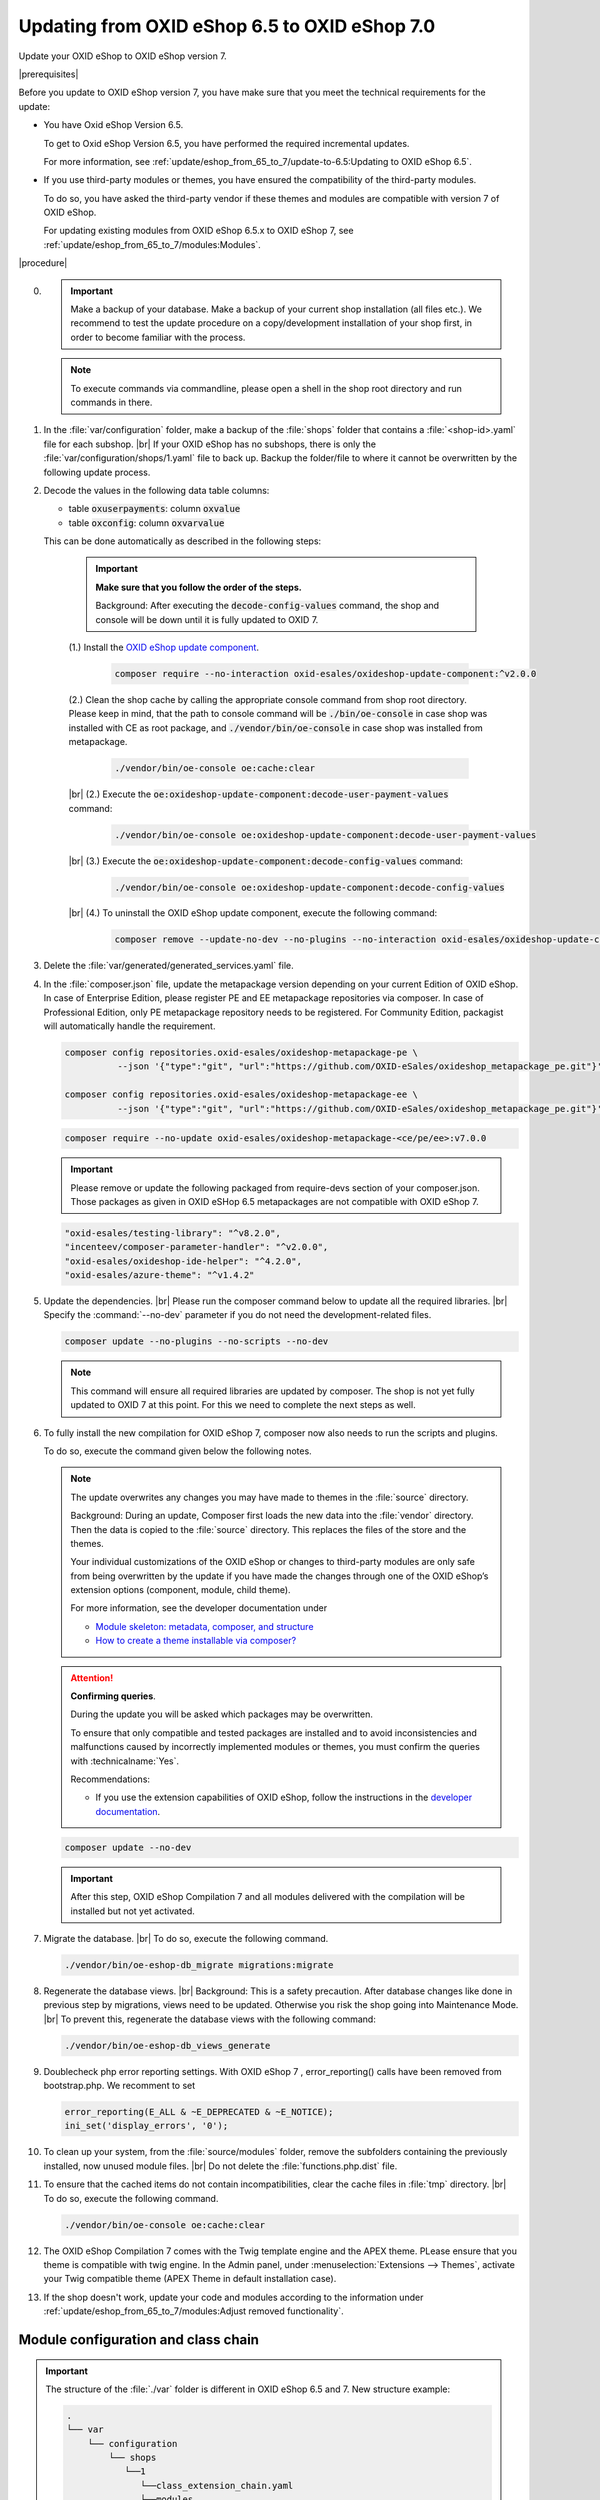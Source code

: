 Updating from OXID eShop 6.5 to OXID eShop 7.0
===============================================

Update your OXID eShop to OXID eShop version 7.


|prerequisites|

Before you update to OXID eShop version 7, you have make sure that you meet the technical requirements for the update:

* You have Oxid eShop Version 6.5.

  To get to Oxid eShop Version 6.5, you have performed the required incremental updates.

  For more information, see :ref:`update/eshop_from_65_to_7/update-to-6.5:Updating to OXID eShop 6.5`.

* If you use third-party modules or themes, you have ensured the compatibility of the third-party modules.

  To do so, you have asked the third-party vendor if these themes and modules are compatible with version 7 of OXID eShop.

  For updating existing modules from OXID eShop 6.5.x to OXID eShop 7, see :ref:`update/eshop_from_65_to_7/modules:Modules`.

|procedure|

0. .. important:: Make a backup of your database. Make a backup of your current shop installation (all files etc.). We recommend to test the update procedure on a copy/development installation
      of your shop first, in order to become familiar with the process.

   .. note:: To execute commands via commandline, please open a shell  in the shop root directory and run commands in there.

1. In the :file:`var/configuration` folder, make a backup of the :file:`shops` folder that contains a :file:`<shop-id>.yaml` file for each subshop.
   |br|
   If your OXID eShop has no subshops, there is only the :file:`var/configuration/shops/1.yaml` file to back up.
   Backup the folder/file to where it cannot be overwritten by the following update process.

#. Decode the values in the following data table columns:

   * table :code:`oxuserpayments`: column :code:`oxvalue`
   * table :code:`oxconfig`: column :code:`oxvarvalue`

   This can be done automatically as described in the following steps:

     .. important::
        **Make sure that you follow the order of the steps.**

        Background: After executing the :code:`decode-config-values` command, the shop and console will be down until it is fully updated to OXID 7.

     (1.) Install the `OXID eShop update component <https://github.com/OXID-eSales/oxideshop-update-component>`_.

          .. code:: bash

             composer require --no-interaction oxid-esales/oxideshop-update-component:^v2.0.0

     (2.) Clean the shop cache by calling the appropriate console command from shop root directory. Please keep in mind, that the path to console command will be :code:`./bin/oe-console` in case shop was installed with CE as root package, and :code:`./vendor/bin/oe-console` in case shop was installed from metapackage.

          .. code:: bash

            ./vendor/bin/oe-console oe:cache:clear

     |br|
     (2.) Execute the :code:`oe:oxideshop-update-component:decode-user-payment-values` command:

          .. code:: bash

            ./vendor/bin/oe-console oe:oxideshop-update-component:decode-user-payment-values

     |br|
     (3.) Execute the :code:`oe:oxideshop-update-component:decode-config-values` command:

          .. code:: bash

            ./vendor/bin/oe-console oe:oxideshop-update-component:decode-config-values

     |br|
     (4.) To uninstall the OXID eShop update component, execute the following command:

          .. code:: bash

            composer remove --update-no-dev --no-plugins --no-interaction oxid-esales/oxideshop-update-component

#. Delete the :file:`var/generated/generated_services.yaml` file.

#. In the :file:`composer.json` file, update the metapackage version depending on your current Edition of OXID eShop.
   In case of Enterprise Edition, please register PE and EE metapackage repositories via composer.
   In case of Professional Edition, only PE metapackage repository needs to be registered. For Community Edition,
   packagist will automatically handle the requirement.

   .. code:: bash

      composer config repositories.oxid-esales/oxideshop-metapackage-pe \
                --json '{"type":"git", "url":"https://github.com/OXID-eSales/oxideshop_metapackage_pe.git"}'

      composer config repositories.oxid-esales/oxideshop-metapackage-ee \
                --json '{"type":"git", "url":"https://github.com/OXID-eSales/oxideshop_metapackage_pe.git"}'


   .. code:: bash

      composer require --no-update oxid-esales/oxideshop-metapackage-<ce/pe/ee>:v7.0.0

   .. important:: Please remove or update the following packaged from require-devs section of your composer.json.
      Those packages as given in OXID eSHop 6.5 metapackages are not compatible with OXID eShop 7.

   .. code::

        "oxid-esales/testing-library": "^v8.2.0",
        "incenteev/composer-parameter-handler": "^v2.0.0",
        "oxid-esales/oxideshop-ide-helper": "^4.2.0",
        "oxid-esales/azure-theme": "^v1.4.2"

#. Update the dependencies.
   |br|
   Please run the composer command below to update all the required libraries.
   |br|
   Specify the :command:`--no-dev` parameter if you do not need the development-related files.

   .. code:: bash

      composer update --no-plugins --no-scripts --no-dev

   .. note:: This command will ensure all required libraries are updated by composer. The shop is not yet fully updated to OXID 7 at this point. For this we need to complete the next steps as well.

#. To fully install the new compilation for OXID eShop 7, composer now also needs to run the scripts and plugins.

   To do so, execute the command given below the following notes.

   .. note::

      The update overwrites any changes you may have made to themes in the :file:`source` directory.

      Background: During an update, Composer first loads the new data into the :file:`vendor` directory. Then the data is copied to the :file:`source` directory. This replaces the files of the store and the themes.

      Your individual customizations of the OXID eShop or changes to third-party modules are only safe from being overwritten by the update if you have made the changes through one of the OXID eShop’s extension options (component, module, child theme).

      For more information, see the developer documentation under

      * `Module skeleton: metadata, composer, and structure <https://docs.oxid-esales.com/developer/en/latest/development/modules_components_themes/module/skeleton/index.html>`_
      * `How to create a theme installable via composer? <https://docs.oxid-esales.com/developer/en/latest/development/modules_components_themes/theme/theme_via_composer.html>`_

   .. attention::

      **Confirming queries**.

      During the update you will be asked which packages may be overwritten.

      To ensure that only compatible and tested packages are installed and to avoid inconsistencies and malfunctions caused by incorrectly implemented modules or themes, you must confirm the queries with :technicalname:`Yes`.


      Recommendations:

      * If you use the extension capabilities of OXID eShop, follow the instructions in the `developer documentation <https://docs.oxid-esales.com/developer/en/latest/development/modules_components_themes/>`_.

   .. code:: bash

      composer update --no-dev

   .. important:: After this step, OXID eShop Compilation 7 and all modules delivered with the compilation will be installed but not yet activated.

#. Migrate the database.
   |br|
   To do so, execute the following command.

   .. code:: bash

      ./vendor/bin/oe-eshop-db_migrate migrations:migrate

#. Regenerate the database views.
   |br|
   Background: This is a safety precaution. After database changes like done in previous step by migrations, views need to be updated.
   Otherwise you risk the shop going into Maintenance Mode.
   |br|
   To prevent this, regenerate the database views with the following command:

   .. code:: bash

      ./vendor/bin/oe-eshop-db_views_generate

#. Doublecheck php error reporting settings. With OXID eShop 7 , error_reporting() calls have been removed from bootstrap.php.
   We recomment to set

   .. code:: bash

      error_reporting(E_ALL & ~E_DEPRECATED & ~E_NOTICE);
      ini_set('display_errors', '0');

#. To clean up your system, from the :file:`source/modules` folder, remove the subfolders containing the previously installed, now unused module files.
   |br|
   Do not delete the :file:`functions.php.dist` file.

#. To ensure that the cached items do not contain incompatibilities, clear the cache files in :file:`tmp` directory.
   |br|
   To do so, execute the following command.

   .. code:: bash

      ./vendor/bin/oe-console oe:cache:clear

#. The OXID eShop Compilation 7 comes with the Twig template engine and the APEX theme. PLease ensure that you theme is compatible with twig engine.
   In the Admin panel, under :menuselection:`Extensions --> Themes`, activate your Twig compatible theme (APEX Theme in default installation case).

#. If the shop doesn't work, update your code and modules according to the information under :ref:`update/eshop_from_65_to_7/modules:Adjust removed functionality`.


Module configuration and class chain
------------------------------------

.. important:: The structure of the :file:`./var` folder is different in OXID eShop 6.5 and 7. New structure example:

    .. code::

          .
          └── var
              └── configuration
                  └── shops
                     └──1
                        └──class_extension_chain.yaml
                        └──modules
                           └──oxps_usercentrics.yaml
                           └──oegdproptin.yaml


.. important:: Please keep in mind that in the current state of the Shop update only OXID eShop 7 compilation modules are installed.
   So now please install additionally needed compatible modules for OXID eShop 7 if necessary.

.. important:: The default class extension chains are depending on the order in which composer installed those modules. In case you need a customized order
   for class extensions, you can use you customized class chains from :file:`<shop-id>.yaml` file that you have backed up in step 1 as an example.

In case you would like to reuse modules settings from the :file:`<shop-id>.yaml` file that you have backed up in step 1, please refer to
:ref:`Configuring modules via providing configuration files<configuring_module_via_configuration_files-20190829>`.


